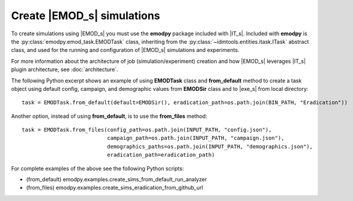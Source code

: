 ===========================
Create |EMOD_s| simulations 
===========================

To create simulations using |EMOD_s| you must use the **emodpy** package included with |IT_s|. Included with **emodpy** is the :py:class:`emodpy.emod_task.EMODTask` class, inheriting from the :py:class:`~idmtools.entities.itask.ITask` abstract class, and used for the running and configuration of |EMOD_s| simulations and experiments.

.. uml::

    @startuml
    abstract class ITask        
    ITask <|-- EMODTask    
    @enduml

For more information about the architecture of job (simulation/experiment) creation and how |EMOD_s| leverages |IT_s| plugin architecture, see :doc:`architecture`.

The following Python excerpt shows an example of using **EMODTask** class and **from_default** method to create a task object using default config, campaign, and demographic values from **EMODSir** class and to |exe_s| from local directory::

    task = EMODTask.from_default(default=EMODSir(), eradication_path=os.path.join(BIN_PATH, "Eradication"))

Another option, instead of using **from_default**, is to use the **from_files** method::

    task = EMODTask.from_files(config_path=os.path.join(INPUT_PATH, "config.json"),
                               campaign_path=os.path.join(INPUT_PATH, "campaign.json"),
                               demographics_paths=os.path.join(INPUT_PATH, "demographics.json"),
                               eradication_path=eradication_path)

For complete examples of the above see the following Python scripts: 

* (from_default) emodpy.examples.create_sims_from_default_run_analyzer
* (from_files) emodpy.examples.create_sims_eradication_from_github_url
